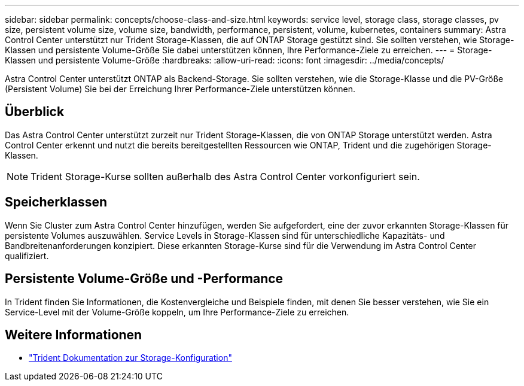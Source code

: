 ---
sidebar: sidebar 
permalink: concepts/choose-class-and-size.html 
keywords: service level, storage class, storage classes, pv size, persistent volume size, volume size, bandwidth, performance, persistent, volume, kubernetes, containers 
summary: Astra Control Center unterstützt nur Trident Storage-Klassen, die auf ONTAP Storage gestützt sind. Sie sollten verstehen, wie Storage-Klassen und persistente Volume-Größe Sie dabei unterstützen können, Ihre Performance-Ziele zu erreichen. 
---
= Storage-Klassen und persistente Volume-Größe
:hardbreaks:
:allow-uri-read: 
:icons: font
:imagesdir: ../media/concepts/


[role="lead"]
Astra Control Center unterstützt ONTAP als Backend-Storage. Sie sollten verstehen, wie die Storage-Klasse und die PV-Größe (Persistent Volume) Sie bei der Erreichung Ihrer Performance-Ziele unterstützen können.



== Überblick

Das Astra Control Center unterstützt zurzeit nur Trident Storage-Klassen, die von ONTAP Storage unterstützt werden. Astra Control Center erkennt und nutzt die bereits bereitgestellten Ressourcen wie ONTAP, Trident und die zugehörigen Storage-Klassen.


NOTE: Trident Storage-Kurse sollten außerhalb des Astra Control Center vorkonfiguriert sein.



== Speicherklassen

Wenn Sie Cluster zum Astra Control Center hinzufügen, werden Sie aufgefordert, eine der zuvor erkannten Storage-Klassen für persistente Volumes auszuwählen. Service Levels in Storage-Klassen sind für unterschiedliche Kapazitäts- und Bandbreitenanforderungen konzipiert. Diese erkannten Storage-Kurse sind für die Verwendung im Astra Control Center qualifiziert.



== Persistente Volume-Größe und -Performance

In Trident finden Sie Informationen, die Kostenvergleiche und Beispiele finden, mit denen Sie besser verstehen, wie Sie ein Service-Level mit der Volume-Größe koppeln, um Ihre Performance-Ziele zu erreichen.



== Weitere Informationen

* https://netapp-trident.readthedocs.io/en/stable-v21.01/dag/kubernetes/storage_configuration_trident.html["Trident Dokumentation zur Storage-Konfiguration"^]

